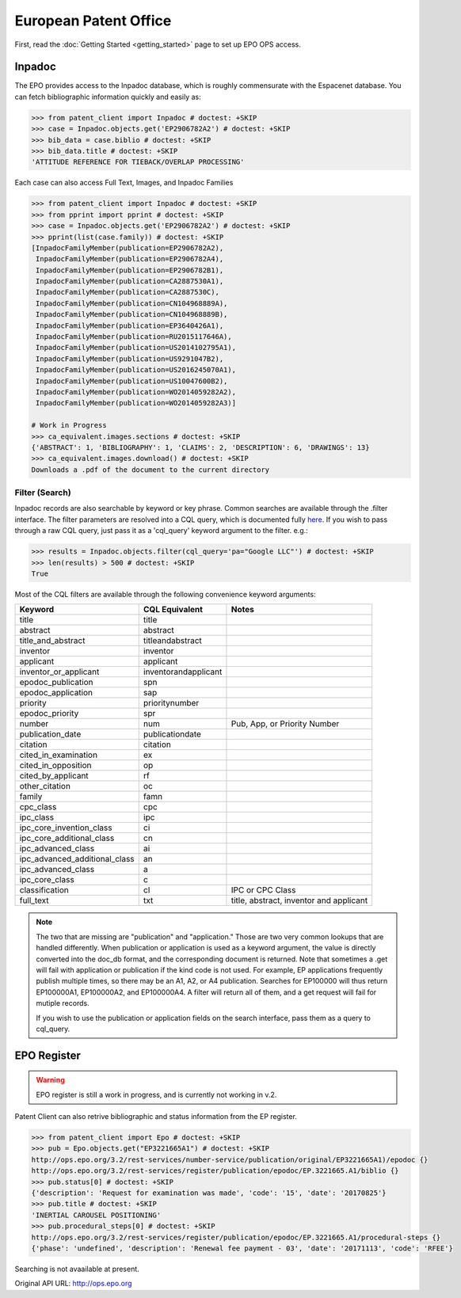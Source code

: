 ######################
European Patent Office
######################

First, read the :doc:`Getting Started <getting_started>` page to set up EPO OPS access.

Inpadoc
=======
The EPO provides access to the Inpadoc database, which is roughly commensurate
with the Espacenet database. You can fetch bibliographic information quickly and easily as:

.. code-block:: python

    >>> from patent_client import Inpadoc # doctest: +SKIP
    >>> case = Inpadoc.objects.get('EP2906782A2') # doctest: +SKIP
    >>> bib_data = case.biblio # doctest: +SKIP
    >>> bib_data.title # doctest: +SKIP
    'ATTITUDE REFERENCE FOR TIEBACK/OVERLAP PROCESSING'

Each case can also access Full Text, Images, and Inpadoc Families

.. code-block:: python

    >>> from patent_client import Inpadoc # doctest: +SKIP
    >>> from pprint import pprint # doctest: +SKIP
    >>> case = Inpadoc.objects.get('EP2906782A2') # doctest: +SKIP
    >>> pprint(list(case.family)) # doctest: +SKIP
    [InpadocFamilyMember(publication=EP2906782A2),
     InpadocFamilyMember(publication=EP2906782A4),
     InpadocFamilyMember(publication=EP2906782B1),
     InpadocFamilyMember(publication=CA2887530A1),
     InpadocFamilyMember(publication=CA2887530C),
     InpadocFamilyMember(publication=CN104968889A),
     InpadocFamilyMember(publication=CN104968889B),
     InpadocFamilyMember(publication=EP3640426A1),
     InpadocFamilyMember(publication=RU2015117646A),
     InpadocFamilyMember(publication=US2014102795A1),
     InpadocFamilyMember(publication=US9291047B2),
     InpadocFamilyMember(publication=US2016245070A1),
     InpadocFamilyMember(publication=US10047600B2),
     InpadocFamilyMember(publication=WO2014059282A2),
     InpadocFamilyMember(publication=WO2014059282A3)]

    # Work in Progress
    >>> ca_equivalent.images.sections # doctest: +SKIP
    {'ABSTRACT': 1, 'BIBLIOGRAPHY': 1, 'CLAIMS': 2, 'DESCRIPTION': 6, 'DRAWINGS': 13}
    >>> ca_equivalent.images.download() # doctest: +SKIP
    Downloads a .pdf of the document to the current directory

Filter (Search)
----------------

Inpadoc records are also searchable by keyword or key phrase. Common searches are
available through the .filter interface. The filter parameters are resolved into a
CQL query, which is documented fully `here`_. If you wish to pass through a
raw CQL query, just pass it as a 'cql_query' keyword argument to the filter. e.g.:

.. code-block:: python

    >>> results = Inpadoc.objects.filter(cql_query='pa="Google LLC"') # doctest: +SKIP
    >>> len(results) > 500 # doctest: +SKIP
    True


Most of the CQL filters are available through the following convenience keyword arguments:

=============================== ======================= =========================================
Keyword                         CQL Equivalent          Notes
=============================== ======================= =========================================
title		                    title
abstract		                abstract
title_and_abstract              titleandabstract
inventor		                inventor
applicant		                applicant
inventor_or_applicant	        inventorandapplicant
epodoc_publication		        spn
epodoc_application  		    sap
priority		                prioritynumber
epodoc_priority		            spr
number		                    num                     Pub, App, or Priority Number
publication_date		        publicationdate
citation		                citation
cited_in_examination    	    ex
cited_in_opposition	    	    op
cited_by_applicant		        rf
other_citation		            oc
family		                    famn
cpc_class		                cpc
ipc_class		                ipc
ipc_core_invention_class        ci
ipc_core_additional_class   	cn
ipc_advanced_class		        ai
ipc_advanced_additional_class   an
ipc_advanced_class		        a
ipc_core_class		            c
classification		            cl                      IPC or CPC Class
full_text		                txt                     title, abstract, inventor and applicant
=============================== ======================= =========================================

.. note::

    The two that are missing are "publication" and "application." Those are two very common lookups that
    are handled differently. When publication or application is used as a keyword argument, the value is
    directly converted into the doc_db format, and the corresponding document is returned. Note that sometimes
    a .get will fail with application or publication if the kind code is not used. For example, EP applications
    frequently publish multiple times, so there may be an A1, A2, or A4 publication. Searches for EP100000 will
    thus return EP100000A1, EP100000A2, and EP100000A4. A filter will return all of them, and a get request will
    fail for mutiple records.

    If you wish to use the publication or application fields on the search interface, pass them as a query to
    cql_query.

.. _here: https://worldwide.espacenet.com/help?locale=en_EP&topic=smartsearch&method=handleHelpTopic

EPO Register
=============

.. warning::

    EPO register is still a work in progress, and is currently not working in v.2.

Patent Client can also retrive bibliographic and status information from the EP register.

.. code-block:: python

    >>> from patent_client import Epo # doctest: +SKIP
    >>> pub = Epo.objects.get("EP3221665A1") # doctest: +SKIP
    http://ops.epo.org/3.2/rest-services/number-service/publication/original/EP3221665A1)/epodoc {}
    http://ops.epo.org/3.2/rest-services/register/publication/epodoc/EP.3221665.A1/biblio {}
    >>> pub.status[0] # doctest: +SKIP
    {'description': 'Request for examination was made', 'code': '15', 'date': '20170825'}
    >>> pub.title # doctest: +SKIP
    'INERTIAL CAROUSEL POSITIONING'
    >>> pub.procedural_steps[0] # doctest: +SKIP
    http://ops.epo.org/3.2/rest-services/register/publication/epodoc/EP.3221665.A1/procedural-steps {}
    {'phase': 'undefined', 'description': 'Renewal fee payment - 03', 'date': '20171113', 'code': 'RFEE'}

Searching is not avaailable at present.

Original API URL: http://ops.epo.org
